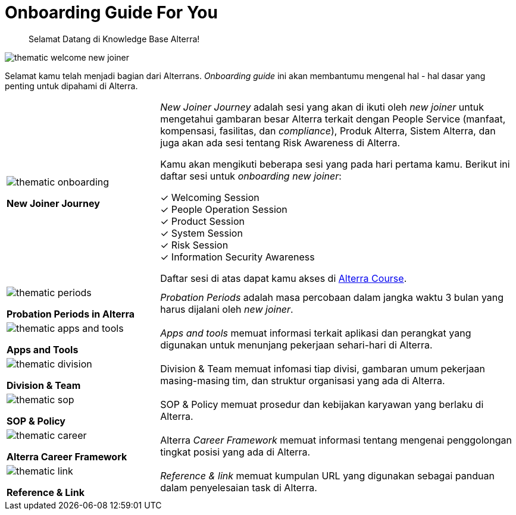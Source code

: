 = Onboarding Guide For You


> Selamat Datang di Knowledge Base Alterra!

image::./images-onboarding-guide-for-you/thematic-welcome-new-joiner.png[align="center"]

Selamat kamu telah menjadi bagian dari Alterrans. _Onboarding guide_ ini akan membantumu mengenal hal - hal dasar yang penting untuk dipahami di Alterra. 

[cols="30%,70%",frame=none, grid=none]
|===
a|image::./images-onboarding-guide-for-you/thematic-onboarding.png[align="center"]

[.text-center]
*New Joiner Journey*
|_New Joiner Journey_ adalah sesi yang akan di ikuti oleh _new joiner_ untuk mengetahui gambaran besar Alterra terkait dengan People Service (manfaat, kompensasi, fasilitas, dan _compliance_), Produk Alterra, Sistem Alterra, dan juga akan ada sesi tentang Risk Awareness di Alterra. 

Kamu akan mengikuti beberapa sesi yang pada hari pertama kamu. Berikut ini daftar sesi untuk _onboarding new joiner_:

✓ Welcoming Session +
✓ People Operation Session +
✓ Product Session +
✓ System Session +
✓ Risk Session +
✓ Information Security Awareness

Daftar sesi di atas dapat kamu akses di https://course.alterra.id/courses/course-v1:Onboarding+On01+2019/about[Alterra Course].

a|image::./images-onboarding-guide-for-you/thematic-periods.png[align="center"]

[.text-center]
*Probation Periods in Alterra*
|_Probation Periods_ adalah masa percobaan dalam jangka waktu 3 bulan yang harus dijalani oleh _new joiner_. 

a|image::./images-onboarding-guide-for-you/thematic-apps-and-tools.png[align="center"]

[.text-center]
*Apps and Tools*
|_Apps and tools_ memuat informasi terkait aplikasi dan perangkat yang digunakan untuk menunjang pekerjaan sehari-hari di Alterra.

a|image::./images-onboarding-guide-for-you/thematic-division.png[align="center"]

[.text-center]
*Division & Team*
|Division & Team memuat infomasi tiap divisi, gambaran umum pekerjaan masing-masing tim, dan struktur organisasi yang ada di Alterra.

a|image::./images-onboarding-guide-for-you/thematic-sop.png[align="center"]

[.text-center]
*SOP & Policy*
|SOP & Policy memuat prosedur dan kebijakan karyawan yang berlaku di Alterra.

a|image::./images-onboarding-guide-for-you/thematic-career.png[align="center"]

[.text-center]
*Alterra Career Framework*
|Alterra _Career Framework_ memuat informasi tentang mengenai penggolongan tingkat posisi yang ada di Alterra.

a|image::./images-onboarding-guide-for-you/thematic-link.png[align="center"]

[.text-center]
*Reference & Link*
|_Reference & link_ memuat kumpulan URL yang digunakan sebagai panduan dalam penyelesaian task di Alterra.
|===
